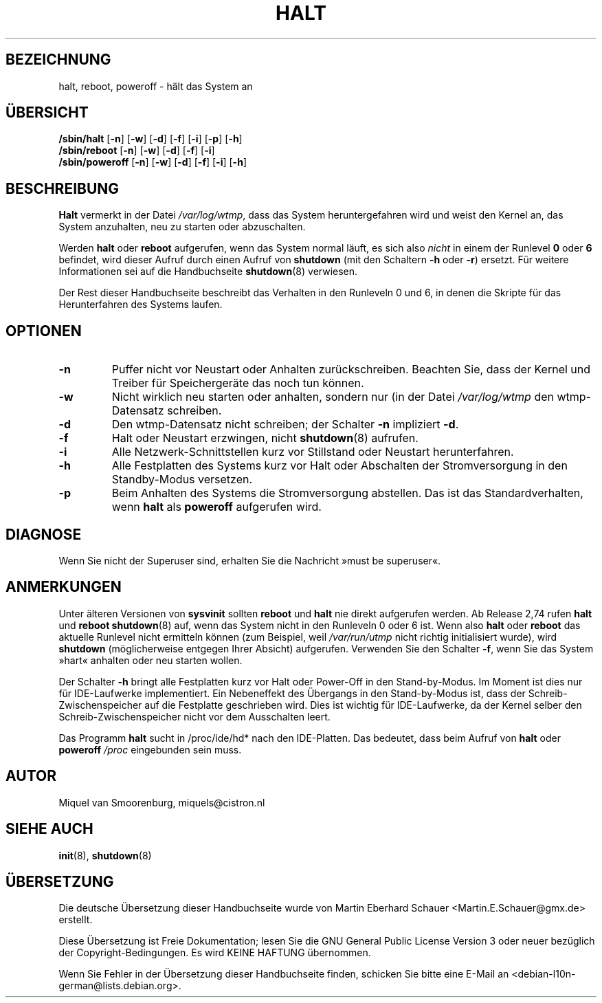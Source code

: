 .\" -*- coding: UTF-8 -*-
.\" Copyright (C) 1998-2001 Miquel van Smoorenburg.
.\"
.\" This program is free software; you can redistribute it and/or modify
.\" it under the terms of the GNU General Public License as published by
.\" the Free Software Foundation; either version 2 of the License, or
.\" (at your option) any later version.
.\"
.\" This program is distributed in the hope that it will be useful,
.\" but WITHOUT ANY WARRANTY; without even the implied warranty of
.\" MERCHANTABILITY or FITNESS FOR A PARTICULAR PURPOSE.  See the
.\" GNU General Public License for more details.
.\"
.\" You should have received a copy of the GNU General Public License
.\" along with this program; if not, write to the Free Software
.\" Foundation, Inc., 51 Franklin Street, Fifth Floor, Boston, MA 02110-1301 USA
.\"
.\"{{{}}}
.\"{{{  Title
.\"*******************************************************************
.\"
.\" This file was generated with po4a. Translate the source file.
.\"
.\"*******************************************************************
.TH HALT 8 "6. November 2001" "" Linux\-Systemverwaltungshandbuch
.\"}}}
.\"{{{  Name
.SH BEZEICHNUNG
.\"}}}
.\"{{{  Synopsis
halt, reboot, poweroff \- hält das System an
.SH ÜBERSICHT
\fB/sbin/halt\fP [\fB\-n\fP] [\fB\-w\fP] [\fB\-d\fP] [\fB\-f\fP] [\fB\-i\fP] [\fB\-p\fP] [\fB\-h\fP]
.br
\fB/sbin/reboot\fP [\fB\-n\fP] [\fB\-w\fP] [\fB\-d\fP] [\fB\-f\fP] [\fB\-i\fP]
.br
.\"}}}
.\"{{{  Description
\fB/sbin/poweroff\fP [\fB\-n\fP] [\fB\-w\fP] [\fB\-d\fP] [\fB\-f\fP] [\fB\-i\fP] [\fB\-h\fP]
.SH BESCHREIBUNG
\fBHalt\fP vermerkt in der Datei \fI/var/log/wtmp\fP, dass das System
heruntergefahren wird und weist den Kernel an, das System anzuhalten, neu zu
starten oder abzuschalten.
.PP
Werden \fBhalt\fP oder \fBreboot\fP aufgerufen, wenn das System normal läuft, es
sich also \fInicht\fP in einem der Runlevel \fB0\fP oder \fB6\fP befindet, wird
dieser Aufruf durch einen Aufruf von \fBshutdown\fP (mit den Schaltern \fB\-h\fP
oder \fB\-r\fP) ersetzt. Für weitere Informationen sei auf die Handbuchseite
\fBshutdown\fP(8) verwiesen.
.PP
.\"}}}
.\"{{{  Options
Der Rest dieser Handbuchseite beschreibt das Verhalten in den Runleveln 0
und 6, in denen die Skripte für das Herunterfahren des Systems laufen.
.SH OPTIONEN
.IP \fB\-n\fP
Puffer nicht vor Neustart oder Anhalten zurückschreiben. Beachten Sie, dass
der Kernel und Treiber für Speichergeräte das noch tun können.
.IP \fB\-w\fP
Nicht wirklich neu starten oder anhalten, sondern nur (in der Datei
\fI/var/log/wtmp\fP den wtmp\-Datensatz schreiben.
.IP \fB\-d\fP
Den wtmp\-Datensatz nicht schreiben; der Schalter \fB\-n\fP impliziert \fB\-d\fP.
.IP \fB\-f\fP
Halt oder Neustart erzwingen, nicht \fBshutdown\fP(8) aufrufen.
.IP \fB\-i\fP
Alle Netzwerk\-Schnittstellen kurz vor Stillstand oder Neustart
herunterfahren.
.IP \fB\-h\fP
Alle Festplatten des Systems kurz vor Halt oder Abschalten der
Stromversorgung in den Standby\-Modus versetzen.
.IP \fB\-p\fP
.\"}}}
.\"{{{  Diagnostics
Beim Anhalten des Systems die Stromversorgung abstellen. Das ist das
Standardverhalten, wenn \fBhalt\fP als \fBpoweroff\fP aufgerufen wird.
.SH DIAGNOSE
.\"}}}
.\"{{{  Notes
Wenn Sie nicht der Superuser sind, erhalten Sie die Nachricht »must be
superuser«.
.SH ANMERKUNGEN
Unter älteren Versionen von \fBsysvinit\fP sollten \fBreboot\fP und \fBhalt\fP nie
direkt aufgerufen werden. Ab Release 2,74 rufen \fBhalt\fP und \fBreboot\fP
\fBshutdown\fP(8) auf, wenn das System nicht in den Runleveln 0 oder 6
ist. Wenn also \fBhalt\fP oder \fBreboot\fP das aktuelle Runlevel nicht ermitteln
können (zum Beispiel, weil \fI/var/run/utmp\fP nicht richtig initialisiert
wurde), wird \fBshutdown\fP (möglicherweise entgegen Ihrer Absicht)
aufgerufen. Verwenden Sie den Schalter \fB\-f\fP, wenn Sie das System »hart«
anhalten oder neu starten wollen.
.PP
Der Schalter \fB\-h\fP bringt alle Festplatten kurz vor Halt oder Power\-Off in
den Stand\-by\-Modus. Im Moment ist dies nur für IDE\-Laufwerke
implementiert. Ein Nebeneffekt des Übergangs in den Stand\-by\-Modus ist, dass
der Schreib\-Zwischenspeicher auf die Festplatte geschrieben wird. Dies ist
wichtig für IDE\-Laufwerke, da der Kernel selber den Schreib\-Zwischenspeicher
nicht vor dem Ausschalten leert.
.PP
Das Programm \fBhalt\fP sucht in /proc/ide/hd* nach den IDE\-Platten. Das
bedeutet, dass beim Aufruf von \fBhalt\fP oder \fBpoweroff\fP \fI/proc\fP eingebunden
sein muss.
.PP
.\"}}}
.\"{{{  Author
.SH AUTOR
.\"}}}
.\"{{{  See also
Miquel van Smoorenburg, miquels@cistron.nl
.SH "SIEHE AUCH"
\fBinit\fP(8), \fBshutdown\fP(8)
.\"}}}

.SH ÜBERSETZUNG
Die deutsche Übersetzung dieser Handbuchseite wurde von
Martin Eberhard Schauer <Martin.E.Schauer@gmx.de>
erstellt.

Diese Übersetzung ist Freie Dokumentation; lesen Sie die
GNU General Public License Version 3 oder neuer bezüglich der
Copyright-Bedingungen. Es wird KEINE HAFTUNG übernommen.

Wenn Sie Fehler in der Übersetzung dieser Handbuchseite finden,
schicken Sie bitte eine E-Mail an <debian-l10n-german@lists.debian.org>.
